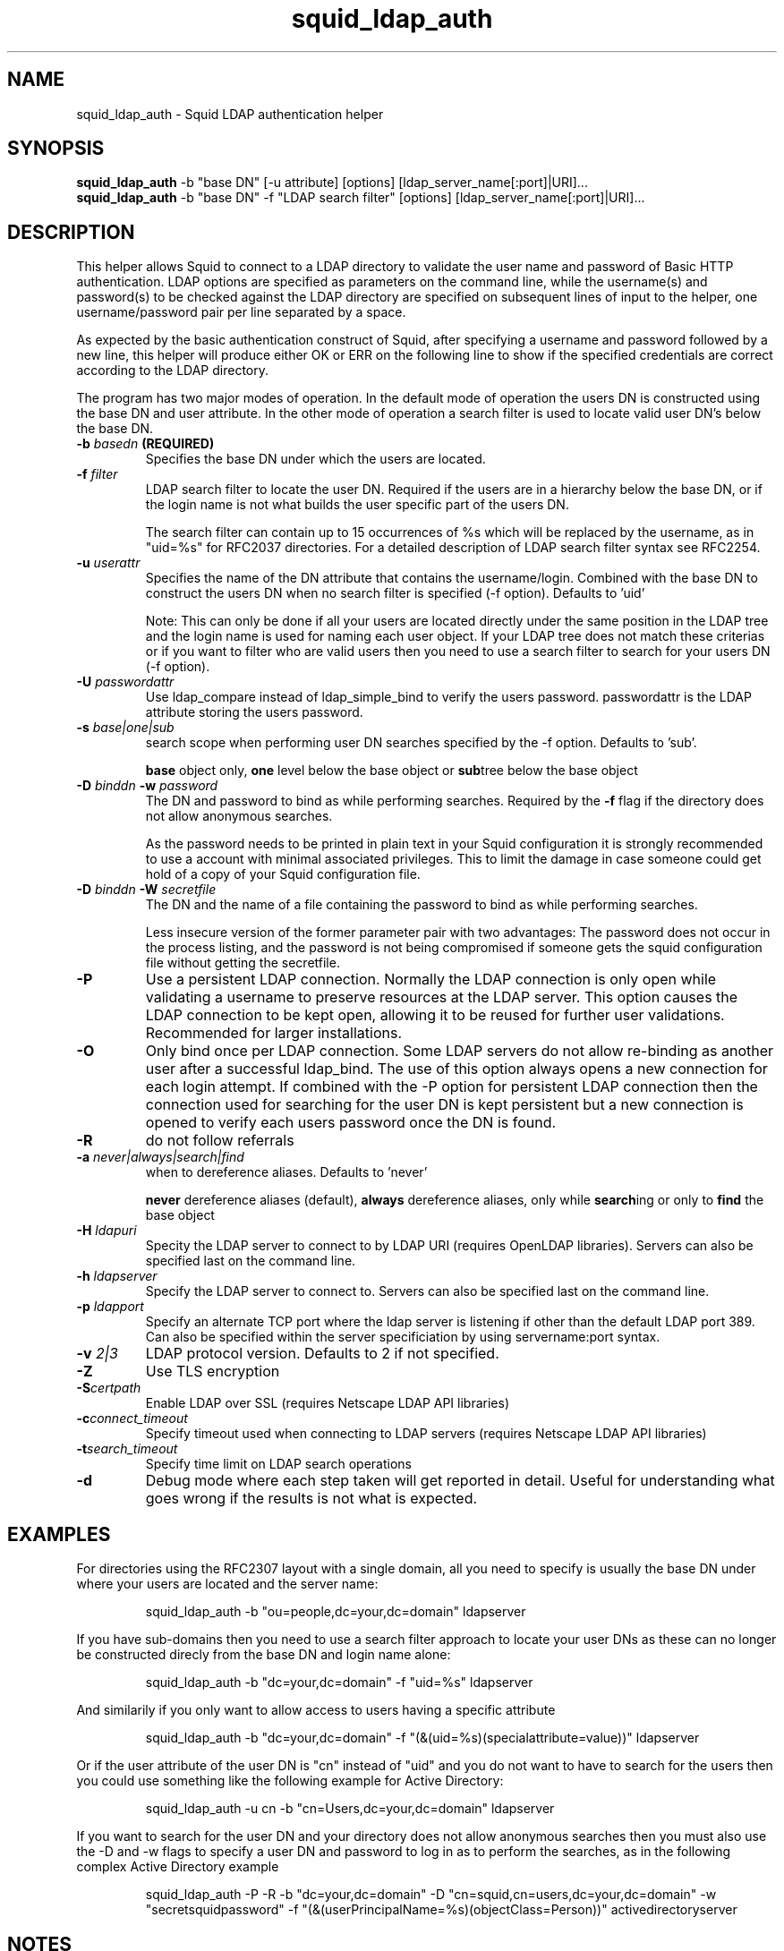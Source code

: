 .TH squid_ldap_auth 8 "14 January 2005" "Squid LDAP Auth"
.
.SH NAME
squid_ldap_auth - Squid LDAP authentication helper
.
.SH SYNOPSIS
.B squid_ldap_auth
-b "base DN" [-u attribute] [options] [ldap_server_name[:port]|URI]...
.br
.B squid_ldap_auth
-b "base DN" -f "LDAP search filter" [options] [ldap_server_name[:port]|URI]...
.
.SH DESCRIPTION
This helper allows Squid to connect to a LDAP directory to
validate the user name and password of Basic HTTP authentication.
LDAP options are specified as parameters on the command line,
while the username(s) and password(s) to be checked against the
LDAP directory are specified on subsequent lines of input to the
helper, one username/password pair per line separated by a space.
.P
As expected by the basic authentication construct of Squid, after
specifying a username and password followed by a new line, this
helper will produce either OK or ERR on the following line
to show if the specified credentials are correct according to
the LDAP directory.
.P
The program has two major modes of operation. In the default mode
of operation the users DN is constructed using the base DN and
user attribute. In the other mode of operation a search
filter is used to locate valid user DN's below the base DN.
.
.TP
.BI "-b " "basedn " (REQUIRED)
Specifies the base DN under which the users are located.
.
.TP
.BI "-f " filter
LDAP search filter to locate the user DN. Required if the users
are in a hierarchy below the base DN, or if the login name is
not what builds the user specific part of the users DN.
.IP
The search filter can contain up to 15 occurrences of %s
which will be replaced by the username, as in "uid=%s" for
RFC2037 directories. For a detailed description of LDAP search
filter syntax see RFC2254.
.
.TP
.BI "-u " userattr
Specifies the name of the DN attribute that contains the username/login.
Combined with the base DN to construct the users DN when no search filter
is specified (-f option). Defaults to 'uid'
.IP
Note: This can only be done if all your users are located directly under
the same position in the LDAP tree and the login name is used for naming
each user object. If your LDAP tree does not match these criterias or if
you want to filter who are valid users then you need to use a search filter
to search for your users DN (-f option).
.
.TP
.BI "-U " passwordattr
Use ldap_compare instead of ldap_simple_bind to verify the users password.
passwordattr is the LDAP attribute storing the users password.
.
.TP
.BI "-s " base|one|sub
search scope when performing user DN searches specified
by the -f option. Defaults to 'sub'.
.IP
.B base
object only,
.B one
level below the base object or
.BR sub tree
below the base object
.
.TP
.BI "-D " "binddn " "-w " password
The DN and password to bind as while performing searches. Required by the
.BI -f
flag if the directory does not allow anonymous searches.
.IP
As the password needs to be printed in plain text in your Squid configuration
it is strongly recommended to use a account with minimal associated privileges.
This to limit the damage in case someone could get hold of a copy of your
Squid configuration file.
.
.TP
.BI "-D " "binddn " "-W " "secretfile "
The DN and the name of a file containing the password
to bind as while performing searches. 
.IP
Less insecure version of the former parameter pair with two advantages:
The password does not occur in the process listing, 
and the password is not being compromised if someone gets the squid 
configuration file without getting the secretfile.
.
.TP
.BI -P
Use a persistent LDAP connection. Normally the LDAP connection
is only open while validating a username to preserve resources
at the LDAP server. This option causes the LDAP connection to
be kept open, allowing it to be reused for further user
validations. Recommended for larger installations.
.
.TP
.BI -O
Only bind once per LDAP connection. Some LDAP servers do not
allow re-binding as another user after a successful ldap_bind.
The use of this option always opens a new connection for each
login attempt. If combined with the -P option for persistent
LDAP connection then the connection used for searching for the
user DN is kept persistent but a new connection is opened
to verify each users password once the DN is found.
.
.TP
.BI -R
do not follow referrals
.
.TP
.BI "-a " never|always|search|find
when to dereference aliases. Defaults to 'never'
.IP
.BI never
dereference aliases (default),
.BI always
dereference aliases, only while
.BR search ing
or only to
.B find
the base object
.
.TP
.BI -H " ldapuri"
Specity the LDAP server to connect to by LDAP URI (requires OpenLDAP libraries).
Servers can also be specified last on the command line.
.
.TP
.BI -h " ldapserver"
Specify the LDAP server to connect to. Servers can also be specified last
on the command line.
.TP
.BI -p " ldapport"
Specify an alternate TCP port where the ldap server is listening if
other than the default LDAP port 389. Can also be specified within the
server specificiation by using servername:port syntax.
.
.TP
.BI -v " 2|3"
LDAP protocol version. Defaults to 2 if not specified.
.
.TP
.BI -Z
Use TLS encryption
.
.TP
.BI -S certpath
Enable LDAP over SSL (requires Netscape LDAP API libraries)
.
.TP
.BI -c connect_timeout
Specify timeout used when connecting to LDAP servers (requires
Netscape LDAP API libraries)
.TP
.BI -t search_timeout
Specify time limit on LDAP search operations
.
.TP
.BI -d
Debug mode where each step taken will get reported in detail.
Useful for understanding what goes wrong if the results is
not what is expected.
.
.SH EXAMPLES
For directories using the RFC2307 layout with a single domain, all
you need to specify is usually the base DN under where your users
are located and the server name:
.IP
squid_ldap_auth -b "ou=people,dc=your,dc=domain" ldapserver
.P
If you have sub-domains then you need to use a search filter approach
to locate your user DNs as these can no longer be constructed direcly
from the base DN and login name alone:
.IP
squid_ldap_auth -b "dc=your,dc=domain" -f "uid=%s" ldapserver
.P
And similarily if you only want to allow access to users having a
specific attribute
.IP
squid_ldap_auth -b "dc=your,dc=domain" -f "(&(uid=%s)(specialattribute=value))" ldapserver
.P
Or if the user attribute of the user DN is "cn" instead of "uid" and
you do not want to have to search for the users then you could use something
like the following example for Active Directory:
.IP
squid_ldap_auth -u cn -b "cn=Users,dc=your,dc=domain" ldapserver
.P
If you want to search for the user DN and your directory does not allow
anonymous searches then you must also use the -D and -w flags to specify
a user DN and password to log in as to perform the searches, as in the
following complex Active Directory example
.IP
squid_ldap_auth -P -R -b "dc=your,dc=domain" -D "cn=squid,cn=users,dc=your,dc=domain" -w "secretsquidpassword" -f "(&(userPrincipalName=%s)(objectClass=Person))" activedirectoryserver
.
.SH NOTES
.
When constructing search filters it is strongly recommended to test the filter
using ldapsearch before you attempt to use squid_ldap_auth. This to verify
that the filter matches what you expect.
.
.SH AUTHOR
This manual page was written by 
.I Henrik Nordstrom <hno@squid-cache.org>
.P
squid_ldap_auth is written by 
.I Glenn Newton <gnewton@wapiti.cisti.nrc.ca>
and
.I Henrik Nordstrom <hno@squid-cache.org>
.
.SH KNOWN ISSUES
Will crash if other % values than %s is used in -f, or if more than 15 %s
is used.
.
.SH QUESTIONS
Any questions on usage can be sent to 
.IR "Squid Users <squid-users@squid-cache.org>" ,
or to your favorite LDAP list/friend if the question is more related to
LDAP than Squid.
.
.SH REPORTING BUGS
Report bugs or bug-fixes to
.I Squid Bugs <squid-bugs@squid-cache.org>
or ideas for new improvements to 
.I Squid Developers <squid-dev@squid-cache.org>
.
.SH "SEE ALSO"
.BR ldapsearch ( 1 ),
.br
Your favorite LDAP documentation
.br
.BR RFC2254 " - The String Representation of LDAP Search Filters,"
